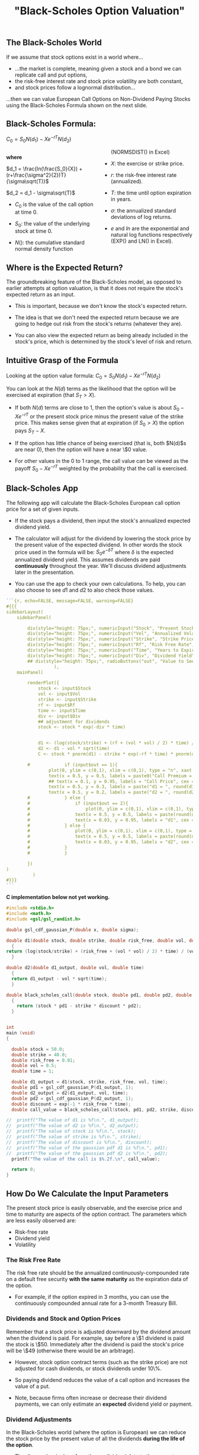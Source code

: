 #+title: "Black-Scholes Option Valuation"

** The Black-Scholes World

If we assume that stock options exist in a world where...

-  ...the market is complete, meaning given a stock and a bond we can replicate call and put options,
-  the risk-free interest rate and stock price volatility are both constant,
-  and stock prices follow a lognormal distribution...

...then we can value European Call Options on Non-Dividend Paying Stocks using the Black-Scholes Formula shown on the next slide.

** Black-Scholes Formula:

$C_0 = S_0N(d_1) - Xe^{-rT}N(d_2)$

#+begin_export html
<style>
#col {
-moz-column-count: 2;
-webkit-column-count: 2;
column-count: 2;
}
</style>

<!-- <div class ="columns-2"> -->
<div id="col">
#+end_export

*where*

$d_1 = \frac{ln(\frac{S_0}{X}) + (r+\frac{\sigma^2}{2})T}{\sigma\sqrt(T)}$

$d_2 = d_1 - \sigma\sqrt(T)$

- $C_0$ is the value of the call option at time 0.

- $S_0$:  the value of the underlying stock at time 0.

- $N()$:  the cumulative standard normal density function (NORMSDIST() in Excel)

- $X$:  the exercise or strike price.

- $r$: the risk-free interest rate (annualized).

- $T$: the time until option expiration in years.

- $\sigma$: the annualized standard deviations of log returns.

- $e$ and $ln$ are the exponential and natural log functions respectively (EXP() and LN() in Excel).

#+begin_export html
</div>
#+end_export

** Where is the Expected Return?

The groundbreaking feature of the Black-Scholes model, as opposed to earlier attempts at option valuation, is that it does not require the  stock's expected return as an input.

-  This is important, because we don't know the stock's expected return.

-  The idea is that we don't need the expected return because we are going to hedge out risk from the stock's returns (whatever they are).

-  You can also view the expected return as being already included in the stock's price, which is determined by the stock's level of risk and return.

 
** Intuitive Grasp of the Formula

Looking at the option value formula: $C_0 = S_0N(d_1) - Xe^{-rT}N(d_2)$

You can look at the $N(d)$ terms as the likelihood that the option will be exercised at expiration (that $S_T > X$).

-  If both $N(d)$ terms are close to 1, then the option's value is about $S_0 - Xe^{-rT}$ or the present stock price minus the present value of the strike price. This makes sense given that at expiration (if $S_0 > X$) the option pays $S_T - X$.

- If the option has little chance of being exercised (that is, both $N(d)$s are near 0), then the option will have a near \$0 value.

- For other values in the 0 to 1 range, the call value can be viewed as the payoff $S_0 - Xe^{-rT}$ weighted by the probability that the call is exercised.

** Black-Scholes App

The following app will calculate the Black-Scholes European call option price for a set of given inputs.

-  If the stock pays a dividend, then input the stock's annualized expected dividend yield.

-  The calculator will adjust for the dividend by lowering the stock price by the present value of the expected dividend.  In other words the stock price used in the formula will be: $S_0e^{-\delta T}$ where $\delta$ is the expected annualized dividend yield.  This assumes dividends are paid *continuously* throughout the year.  We'll discuss dividend adjustments later in the presentation. 

- You can use the app to check your own calculations.  To help, you can also choose to see $d1$ and $d2$ to also check those values.


#+begin_src R
```{r, echo=FALSE, message=FALSE, warning=FALSE}
#{{{
sidebarLayout(
    sidebarPanel(

        div(style="height: 75px;", numericInput("Stock", "Present Stock Price", min = .01, max = 2000, value = 50, step = .05)),
        div(style="height: 75px;", numericInput("Vol", "Annualized Volatility", min = .01, max = 20, value = 0.20, step = .01)),
        div(style="height: 75px;", numericInput("Strike", "Strike Price", min = .01, max = 1, value = 52, step = .05)),
        div(style="height: 75px;", numericInput("Rf", "Risk Free Rate", min = 0.001, max = 0.5, value = 0.01, step = .001)),
        div(style="height: 75px;", numericInput("Time", "Years to Expiration", min = 0.01, max = 50, value = 1, step = .01)),
        div(style="height: 75px;", numericInput("Div", "Dividend Yield", min = 0, max = 1, value = 0, step = .01))#,
        ## div(style="height: 75px;", radioButtons("out", "Value to See", choices = list("Call Price" = 1, "d1" = 2, "d2" = 3), selected = 1)) 
                  ),
    mainPanel(

        renderPlot({
            stock <- input$Stock
            vol <- input$Vol
            strike <- input$Strike
            rf <- input$Rf
            time <- input$Time
            div <- input$Div
            ## adjustment for dividends
            stock <- stock * exp(-div * time)


            d1 <- (log(stock/strike) + (rf + (vol * vol) / 2) * time) / (vol * sqrt(time))
            d2 <- d1 - vol * sqrt(time)
            C <- stock * pnorm(d1) - strike * exp(-rf * time) * pnorm(d2)

	    #             if (input$out == 1){
                plot(0, ylim = c(0,1), xlim = c(0,1), type = "n", xaxt = "n", yaxt = "n", ylab = "", xlab = "", main = "Black-Scholes Call Option Valuation")
                text(x = 0.5, y = 0.5, labels = paste0("Call Premium = $", round(C, 2)), cex = 3)
                ## text(x = 0.1, y = 0.95, labels = "Call Price", cex = 2)
                text(x = 0.5, y = 0.3, labels = paste("d1 = ", round(d1, 5)))
                text(x = 0.5, y = 0.2, labels = paste("d2 = ", round(d2, 5)))
		#             } else {
		#                 if (input$out == 2){
		#                     plot(0, ylim = c(0,1), xlim = c(0,1), type = "n", xaxt = "n", yaxt = "n", ylab = "", xlab = "", main = "Black-Scholes Call Option Valuation")
		#                 text(x = 0.5, y = 0.5, labels = paste(round(d1, 5)), cex = 5)
		#                 text(x = 0.03, y = 0.95, labels = "d1", cex = 2)
		#             } else {
		#                 plot(0, ylim = c(0,1), xlim = c(0,1), type = "n", xaxt = "n", yaxt = "n", ylab = "", xlab = "", main = "Black-Scholes Call Option Valuation")
		#                 text(x = 0.5, y = 0.5, labels = paste(round(d2, 5)), cex = 5)
		#                 text(x = 0.03, y = 0.95, labels = "d2", cex = 2)
		#             }
		#             }
            
        })
)
	      )
#}}}
```
#+end_src

*C implementation below not yet working.*

#+begin_src C :flags "-lgsl -lcblas -lm"
#include <stdio.h>
#include <math.h>
#include <gsl/gsl_randist.h>

double gsl_cdf_gaussian_P(double x, double sigma);

double d1(double stock, double strike, double risk_free, double vol, double time)
  {
return (log(stock/strike) + (risk_free + (vol * vol) / 2) * time) / (vol * sqrt(time));
  }

double d2(double d1_output, double vol, double time)
  {
  return d1_output - vol * sqrt(time);
  }

double black_scholes_call(double stock, double pd1, double pd2, double strike, double discount)
  {
    return (stock * pd1 - strike * discount * pd2);
  }


int
main (void)
{

  double stock = 50.0;
  double strike = 40.0;
  double risk_free = 0.01;
  double vol = 0.5;
  double time = 1;

  double d1_output = d1(stock, strike, risk_free, vol, time);
  double pd1 = gsl_cdf_gaussian_P(d1_output, 1);
  double d2_output = d2(d1_output, vol, time);
  double pd2 = gsl_cdf_gaussian_P(d2_output, 1);
  double discount = exp(-1 * risk_free * time);
  double call_value = black_scholes_call(stock, pd1, pd2, strike, discount);

//  printf("The value of d1 is %f\n.", d1_output);
//  printf("The value of d2 is %f\n.", d2_output);
//  printf("The value of stock is %f\n.", stock);
//  printf("The value of strike is %f\n.", strike);
//  printf("The value of discount is %f\n.", discount);
//  printf("The value of the gaussian pdf d1 is %f\n.", pd1);
//  printf("The value of the gaussian pdf d2 is %f\n.", pd2);
  printf("The value of the call is $%.2f.\n", call_value);
    
  return 0;
}
#+end_src

#+RESULTS:
: The value of the call is $14.96.

** How Do We Calculate the Input Parameters

The present stock price is easily observable, and the exercise price and time to maturity are aspects of the option contract. The parameters which are less easily observed are:

-  Risk-free rate
-  Dividend yield
-  Volatility

*** The Risk Free Rate

The risk free rate should be the annualized continuously-compounded rate on a default free security *with the same maturity* as the expiration data of the option.

-  For example, if the option expired in 3 months, you can use the continuously compounded annual rate for a 3-month Treasury Bill.

*** Dividends and Stock and Option Prices

Remember that a stock price is adjusted downward by the dividend amount when the dividend is paid.  For example, say before a \$1 dividend is paid the stock is \$50.  Immediately after the dividend is paid the stock's price will be \$49 (otherwise there would be an arbitrage).

-  However, stock option contract terms (such as the strike price) are not adjusted for cash dividends, or stock dividends under 10\%.

-  So paying dividend reduces the value of a call option and increases the value of a put.

-  Note, because firms often increase or decrease their dividend payments, we can only estimate an *expected* dividend yield or payment.  

 
*** Dividend Adjustments

In the Black-Scholes world (where the option is European) we can reduce the stock price by the present value of all the dividends *during the life of the option*.

-  The discounting is done from the ex-dividend date to the present.

-  We can use the risk-free rate, though this assumes we are certain about the amount of the dividend payment.

-  Note, we only include the dividend to be paid during the life of the option.  So if the option expires in a month and the next dividend paid by the stock is in two months, we do *not* include a dividend adjustment. 

*** Volatility

Volatility (the standard deviation of log-returns) is not directly observable, and it is the toughest input to determine.  Two common ways to estimate volatility:

-  Use historical data
-  Extracting volatility from other options

**Important Note:** Volatility is assumed to be constant in the Black-Scholes model.  This is why you can estimate volatility over a historical period and use that volatility over a later period.  But this assumption was made for mathematical ease, and it is not realistic.

So in the model's world, using historical volatility is fine, even though in the real world it is a poor approach. 

**** Historical Data

We can use historical stock price data to calculate continuously compounded returns (log-returns).  We can then take the standard deviation of these returns (using *STDEV()* in Excel, for example) and annualize the standard deviation, affording an estimate of annual volatility.

-  To do so, we must choose our sampling frequency (daily, weekly, or monthly prices) and the amount of history to use.

-  Daily prices over the last 100 days are commonly used.

**** Annualizing the Standard Deviation

Once we have the standard deviation of log returns, we must annualize it.  To do so we use the equation below, where $\sigma_a$ and $sigma_p$ are the annual and sample period standard deviations:

$\sigma_a = \sigma_p \sqrt{\#\ periods\ in\ a\ year}$

-  For example, if we are using 100 days of daily price data, and the standard deviation over those days is 0.05\%, then:  $\sigma_a = 0.05\% (252) = 12.6\%$

-  Above we assume 252 trading days in a year.

**** Interactive App

-  The following app will calculate annualized historical volatility for any stock and choice of sampling frequency and length of history.

-  Change the date range and see if the historical volatility changes -- remember Black-Scholes assumes constant volatility. 

 

#+begin_src R
```{r, echo=FALSE, message=FALSE, warning=FALSE, error = FALSE}
#{{{
inputPanel(
    textInput(inputId = "ticker2", label = "Stock Ticker", value = "XOM"),
    dateRangeInput("range", "Date Range", start = "2015-01-05", end = Sys.Date())
    )
renderPlot({
    devtools::install_github("joshuaulrich/quantmod", ref = "157_yahoo_502")
    library(quantmod)
    validate(
        need(input$ticker2 != "", "Input a valid US stock ticker.")
        )
    stock2 <- getSymbols(input$ticker2, from = input$range[1], to = input$range[2], auto.assign = FALSE)
    returns <- Delt(Ad(stock2), type = 'log')[-1]
    annSD <- sd(returns) * sqrt(252) * 100
                                     
    plot(0, ylim = c(0,1), xlim = c(0,1), type = "n", xaxt = "n", yaxt = "n", ylab = "", xlab = "", main = "Annualized Historical Volatility")
    text(x = 0.5, y = 0.5, labels = paste(round(annSD, 2), "%", sep = ""), cex = 5)
})
#}}}
```
#+end_src

 

*** Extracting Volatility from Other Options

We can also extract volatility from similar options and use that number as the volatility for our options.  

-  This is often referred to as 'calibrating to the market'.

-  It has the benefit of being a forward-looking measure, which will take into account market expectations of the volatility from future events.  Historical volatility, on the other hand, only looks backwards.

*** Implied vs Historical Volatility

This distinction is particularly important if there is an event which will take place during the life of the option, which hasn't happened historically.

-  Consider, for example, what the consequences might be if you own options expiring in 3 months on Chevron (CVX) and in one month Congress will vote on legislation to allow unfettered exports of crude oil from the U.S. (exports are now substantially limited).

 
*** Implied Volatility

We can extract a volatility estimate from traded options by plugging the option price into the Black-Scholes formula and solving for volatility. This volatility estimate is called the option's 'implied volatility'.


#+begin_src R
```{r, echo=FALSE, message=FALSE, warning=FALSE}
#{{{
sidebarLayout(
    sidebarPanel(

        div(style="height: 75px;", numericInput("Stock1", "Present Stock Price", min = .01, max = 2000, value = 50, step = .05)),
        div(style="height: 75px;", numericInput("Option1", "Call Option Premium", min = .01, max = 20, value = 2, step = .01)),
        div(style="height: 75px;", numericInput("Strike1", "Strike Price", min = .01, max = 1, value = 52, step = .05)),
        div(style="height: 75px;", numericInput("Rf1", "Risk Free Rate", min = 0.001, max = 0.5, value = 0.01, step = .001)),
        div(style="height: 75px;", numericInput("Time1", "Years to Expiration", min = 0.01, max = 50, value = 1, step = .01)),
        div(style="height: 75px;", numericInput("Div1", "Dividend Yield", min = 0, max = 1, value = 0, step = .01))
                  ),
    mainPanel(

        renderPlot({
            
            stock1 <- input$Stock1
            option1 <- input$Option1
            strike1 <- input$Strike1
            rf1 <- input$Rf1
            time1 <- input$Time1
            div1 <- input$Div1
            ## adjustment for dividends
            stock1 <- stock1 * exp(-1 * div1 * time1)

            call.func <- function(vol){ (stock1 * pnorm((log(stock1/strike1) + (rf1 + (vol * vol) / 2) * time1) / (vol * sqrt(time1))) - strike1 * exp(-rf1 * time1) * pnorm((log(stock1/strike1) + (rf1 + (vol * vol) / 2) * time1) / (vol * sqrt(time1)) - vol * sqrt(time1)) - option1)^2 }

            ## L-BFGS-B seems to work.  Brent did not.  
            result <- optim(par = 0.1, fn = call.func, method = "L-BFGS-B", lower = 0, upper = 1000)

            ## already annual 
            vol.solution <- result$par * 100
            
                plot(0, ylim = c(0,1), xlim = c(0,1), type = "n", xaxt = "n", yaxt = "n", ylab = "", xlab = "", main = "Annualized Implied Volatility")
                text(x = 0.5, y = 0.5, labels = paste(round(vol.solution, 2), "%", sep = ""), cex = 5)
            
        })
)
	      )
#}}}
```
#+end_src 

** But What about Put Options?

So far we have only looked at call options, but can Black-Scholes also value put options?

-  Yes, we can write an explicit formula for the Black-Scholes value of a European put option.

-  However it is much more convenient to simply use **put-call parity**.
